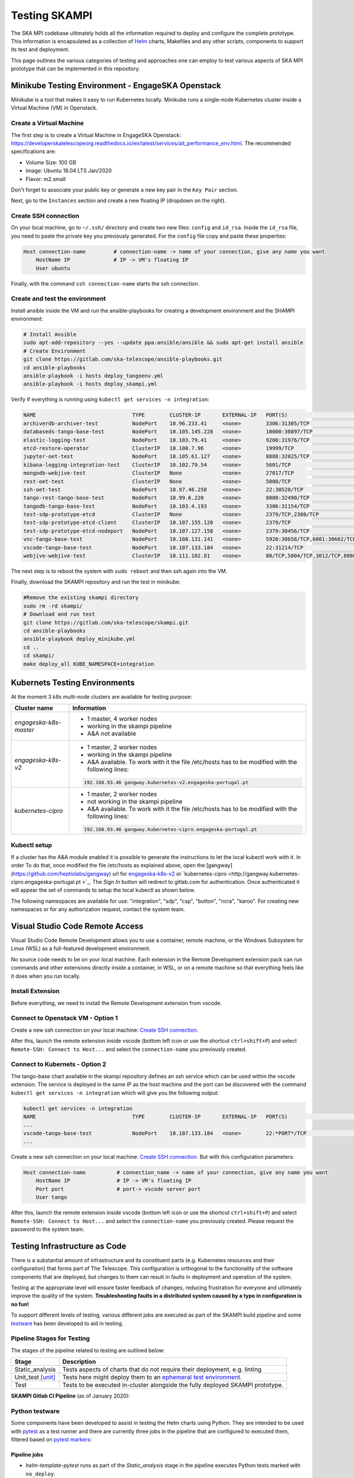 Testing SKAMPI 
==============
The SKA MPI codebase ultimately holds all the information required to deploy and configure the complete prototype.
This information is encapsulated as a collection of `Helm <https://helm.sh/>`_ charts, Makefiles and any other
scripts, components to support its test and deployment.

This page outlines the various categories of testing and approaches one can employ to test various aspects of SKA MPI prototype that can
be implemented in this repository.

Minikube Testing Environment - EngageSKA Openstack
--------------------------------------------------

Minikube is a tool that makes it easy to run Kubernetes locally. Minikube runs a single-node Kubernetes cluster 
inside a Virtual Machine (VM) in Openstack.

Create a Virtual Machine
^^^^^^^^^^^^^^^^^^^^^^^^

The first step is to create a Virtual Machine in EngageSKA Openstack: 
https://developerskatelescopeorg.readthedocs.io/en/latest/services/ait_performance_env.html. 
The recommended specifications are:

- Volume Size: 100 GB
- Image: Ubuntu 18.04 LTS Jan/2020
- Flavor: m2.small

Don't forget to associate your public key or generate a new key pair in the ``Key Pair`` section.

Next, go to the ``Instances`` section and create a new floating IP (dropdown on the right).  


Create SSH connection
^^^^^^^^^^^^^^^^^^^^^^

On your local machine, go to ``~/.ssh/`` directory
and create two new files: ``config`` and ``id_rsa``.
Inside the ``id_rsa`` file, you need to paste the private key you previously generated. For the
``config`` file copy and paste these properties:

.. code-block:: bash

    Host connection-name         # connection-name -> name of your connection, give any name you want
        HostName IP              # IP -> VM's floating IP 
        User ubuntu

Finally, with the command ``ssh connection-name`` starts the ssh connection.

Create and test the environment
^^^^^^^^^^^^^^^^^^^^^^^^^^^^^^^

Install ansible inside the VM and run the ansible-playbooks for creating 
a development environment and the SHAMPI environment:

.. code-block:: bash

    # Install Ansible
    sudo apt-add-repository --yes --update ppa:ansible/ansible && sudo apt-get install ansible
    # Create Environment
    git clone https://gitlab.com/ska-telescope/ansible-playbooks.git
    cd ansible-playbooks
    ansible-playbook -i hosts deploy_tangoenv.yml
    ansible-playbook -i hosts deploy_skampi.yml

Verify if everything is running using ``kubectl get services -n integration``:

.. code-block:: bash

    NAME                               TYPE        CLUSTER-IP       EXTERNAL-IP   PORT(S)                             AGE
    archiverdb-archiver-test           NodePort    10.96.233.41     <none>        3306:31305/TCP                      5m27s
    databaseds-tango-base-test         NodePort    10.105.145.228   <none>        10000:30897/TCP                     5m24s
    elastic-logging-test               NodePort    10.103.79.41     <none>        9200:31976/TCP                      5m26s
    etcd-restore-operator              ClusterIP   10.100.7.96      <none>        19999/TCP                           5m28s
    jupyter-oet-test                   NodePort    10.105.61.127    <none>        8888:32025/TCP                      5m26s
    kibana-logging-integration-test    ClusterIP   10.102.79.54     <none>        5601/TCP                            5m26s
    mongodb-webjive-test               ClusterIP   None             <none>        27017/TCP                           5m23s
    rest-oet-test                      ClusterIP   None             <none>        5000/TCP                            5m25s
    ssh-oet-test                       NodePort    10.97.46.250     <none>        22:30520/TCP                        5m25s
    tango-rest-tango-base-test         NodePort    10.99.6.220      <none>        8080:32490/TCP                      5m24s
    tangodb-tango-base-test            NodePort    10.103.4.193     <none>        3306:31154/TCP                      5m24s
    test-sdp-prototype-etcd            ClusterIP   None             <none>        2379/TCP,2380/TCP                   3m18s
    test-sdp-prototype-etcd-client     ClusterIP   10.107.155.120   <none>        2379/TCP                            3m18s
    test-sdp-prototype-etcd-nodeport   NodePort    10.107.127.158   <none>        2379:30456/TCP                      5m25s
    vnc-tango-base-test                NodePort    10.108.131.141   <none>        5920:30658/TCP,6081:30662/TCP       5m24s
    vscode-tango-base-test             NodePort    10.107.133.184   <none>        22:31214/TCP                        5m24s
    webjive-webjive-test               ClusterIP   10.111.102.81    <none>        80/TCP,5004/TCP,3012/TCP,8080/TCP   5m23s

The next step is to reboot the system with ``sudo reboot`` and then ssh again into the VM.

Finally, download the SKAMPI repository and run the test in minikube:

.. code-block:: bash

    #Remove the existing skampi directory
    sudo rm -rd skampi/
    # Download and run test
    git clone https://gitlab.com/ska-telescope/skampi.git
    cd ansible-playbooks
    ansible-playbook deploy_minikube.yml 
    cd .. 
    cd skampi/
    make deploy_all KUBE_NAMESPACE=integration


Kubernets Testing Environments
------------------------------
At the moment 3 k8s multi-node clusters are available for testing purpose: 

+--------------------------+-----------------------------------------------------------------------------------------------------------+
| Cluster name             | Information                                                                                               |
+==========================+===========================================================================================================+
| *engageska-k8s-master*   | - 1 master, 4 worker nodes                                                                                |
|                          | - working in the skampi pipeline                                                                          |
|                          | - A&A not available                                                                                       |
+--------------------------+-----------------------------------------------------------------------------------------------------------+
| *engageska-k8s-v2*       | - 1 master, 2 worker nodes                                                                                |
|                          | - working in the skampi pipeline                                                                          |
|                          | - A&A available. To work with it the file /etc/hosts has to be modified with the following lines:         |
|                          | .. code-block:: bash                                                                                      |
|                          |                                                                                                           |
|                          |      192.168.93.46	gangway.kubernetes-v2.engageska-portugal.pt                                            |
|                          |                                                                                                           |
+--------------------------+-----------------------------------------------------------------------------------------------------------+
| *kubernetes-cipro*       | - 1 master, 2 worker nodes                                                                                |
|                          | - not working in the skampi pipeline                                                                      |
|                          | - A&A available. To work with it the file /etc/hosts has to be modified with the following lines:         |
|                          | .. code-block:: bash                                                                                      |
|                          |                                                                                                           |
|                          |      192.168.93.46	gangway.kubernetes-cipro.engageska-portugal.pt                                         |
|                          |                                                                                                           |
+--------------------------+-----------------------------------------------------------------------------------------------------------+

Kubectl setup
^^^^^^^^^^^^^

If a cluster has the A&A module enabled it is possible to generate the instructions to let the local kubectl work with it. In order To do that, once modified the file /etc/hosts as explained above, open the [gangway](https://github.com/heptiolabs/gangway) url for `engageska-k8s-v2 <http://gangway.kubernetes-v2.engageska-portugal.pt>`_ or `kubernetes-cipro <http://gangway.kubernetes-cipro.engageska-portugal.pt >`_.
The *Sign In* button will redirect to gitlab.com for authentication. Once authenticated it will appear the set of commands to setup the local kubectl as shown below. 

.. image:: _static/img/signin.png
    :alt: Gangway Sign In

.. image:: _static/img/kubectl.png
    :alt: Kubectl setup

The following namespaces are available for use: "integration", "sdp", "csp", "button", "ncra", "karoo". For creating new namespaces or for any authorization request, contact the system team.

Visual Studio Code Remote Access
--------------------------------

Visual Studio Code Remote Development allows you to use a container, remote machine, or the Windows Subsystem for Linux (WSL) as a 
full-featured development environment.

No source code needs to be on your local machine. Each extension in the Remote Development extension pack can run commands 
and other extensions directly inside a container, in WSL, or on a remote machine so that everything feels like it does when you run locally.

.. image:: _static/img/architecture.png 
    :alt: SKAMPI Gitlab CI pipeline

Install Extension
^^^^^^^^^^^^^^^^^
Before everything, we need to install the Remote Development extension from vscode.


.. image:: _static/img/vscode-installExtension.png
    :alt: SKAMPI Gitlab CI pipeline


Connect to Openstack VM - Option 1
^^^^^^^^^^^^^^^^^^^^^^^^^^^^^^^^^^^^^^^^^^^^^^^
Create a new ssh connection on your local machine: `Create SSH connection`_.

After this, launch the remote extension inside vscode (bottom left icon or use the shortcut ``ctrl+shift+P``) 
and select ``Remote-SSH: Connect to Host...`` and select the ``connection-name`` you previously created.

Connect to Kubernets - Option 2
^^^^^^^^^^^^^^^^^^^^^^^^^^^^^^^

The tango-base chart available in the skampi repository defines an ssh service which can be used within the vscode extension. The service is deployed in the same IP as the host machine and the port can be discovered with the command ``kubectl get services -n integration`` which will give you the following output:

.. code-block:: bash

    kubectl get services -n integration
    NAME                               TYPE        CLUSTER-IP       EXTERNAL-IP   PORT(S)                             AGE
    ...
    vscode-tango-base-test             NodePort    10.107.133.184   <none>        22:*PORT*/TCP                        5m24s
    ...

Create a new ssh connection on your local machine: `Create SSH connection`_.
But with this configuration parameters:

.. code-block:: bash

    Host connection-name          # connection_name -> name of your connection, give any name you want
        HostName IP               # IP -> VM's floating IP 
        Port port                 # port-> vscode server port
        User tango


After this, launch the remote extension inside vscode (bottom left icon or use the shortcut ``ctrl+shift+P``) 
and select ``Remote-SSH: Connect to Host...`` and select the ``connection-name`` you previously created.
Please request the password to the system team. 

Testing Infrastructure as Code
------------------------------
There is a substantial amount of infrastructure and its constituent parts (e.g. Kubernetes resources and their
configuration) that forms part of The Telescope. This configuration is orthogonal to the functionality of the
software components that are deployed, but changes to them can result in faults in deployment and operation of 
the system.

Testing at the appropriate level will ensure faster feedback of changes, reducing frustration for everyone and
ultimately improve the quality of the system. **Troubleshooting faults in a distributed system caused by
a typo in configuration is no fun!**

To support different levels of testing, various different jobs are executed as part of the SKAMPI build pipeline and
some `testware <https://en.wikipedia.org/wiki/Testware>`_ has been developed to aid in testing.


Pipeline Stages for Testing
^^^^^^^^^^^^^^^^^^^^^^^^^^^

The stages of the pipeline related to testing are outlined below:

+-------------------+------------------------------------------------------------------------------------------------------------------+
|       Stage       |                                                   Description                                                    |
+===================+==================================================================================================================+
| Static_analysis   | Tests aspects of charts that do not require their deployment, e.g. linting                                       |
+-------------------+------------------------------------------------------------------------------------------------------------------+
| Unit_test [unit]_ | Tests here might deploy them to an                                                                               |
|                   | `ephemeral test environment <https://pipelinedriven.org/article/ephemeral-environment-why-what-how-and-where>`_. |
+-------------------+------------------------------------------------------------------------------------------------------------------+
| Test              | Tests to be executed in-cluster alongside the fully deployed SKAMPI prototype.                                   |
+-------------------+------------------------------------------------------------------------------------------------------------------+

**SKAMPI Gitlab CI Pipeline** (as of January 2020):

.. image:: _static/img/ci_pipeline.png 
    :alt: SKAMPI Gitlab CI pipeline

Python testware
^^^^^^^^^^^^^^^
Some components have been developed to assist in testing the Helm charts using Python. They are intended to be 
used with `pytest <http://pytest.org/>`_ as a test runner and there are currently three jobs in the pipeline that 
are configured to executed them, filtered based on `pytest markers <https://docs.pytest.org/en/latest/example/markers.html>`_: 

Pipeline jobs
"""""""""""""
- *helm-template-pytest* runs as part of the *Static_analysis* stage in the pipeline executes Python tests marked 
  with ``no_deploy``.

- *chart-pytest* runs as part of the *Unit_test* stage and will execute tests marked with the ``chart_deploy`` 
  marker [unit]_.

- *chart-pytest-quarantine* also runs during the *Unit_test* stage and executes tests marked with ``quarantine`` 
  but do not fail the build if they do.

Pytest configuration
""""""""""""""""""""
As per convention, Pytest is will collect all tests placed in the ``/tests/`` directory. The following markers are
currently defined (see */pytest.ini* for more details):

``no_deploy``
    Indicates tests that will not require any resources to be deployed into a cluster. Generally, tests that
    parse and transform the source chart templates.

``chart_deploy``
    Indicates tests that requires resources to be deployed into cluster such as the Helm chart under test and
    any other collaborating testware.

``quarantine``
    Indicates tests that should be executed but not necessarily break the build. Should be used sparingly. 

The following custom command-line flags can be passed to Pytest:

``--test-namespace <namespace>``
    Specify the namespace to use in the test session. Defaults to ``ci``.

``--use-tiller-plugin``
    Indicates that all commands to Helm should be prefixed with ``helm tiller run --``. Required when using the 
    `helm-tiller plugin <https://github.com/rimusz/helm-tiller>`_.

Test lifecycle
""""""""""""""
The lifecycle (setup, execute, teardown) of tests are managed by pytest fixtures, defined in `/tests/conftest.py`.
The ``infratest_context`` fixture in particular will determine if tests that involve deployments are included in the
pytest run, i.e. the ``chart_deploy`` marker is included. It will then:

1. invoke **kubectl** to create a namespace for the test resources(pods, services, etc.) to be deployed into 
2. ensure this namespace is deleted after the test run

**Note**: the default namespace is ``ci``, but can be overriden by specifying the custom pytest option,
``--test-namespace``. When running inside the pipeline, this flag is set to ``ci-$CI_JOB_ID`` so each job will use
its own namespace and resources, ensuring test isolation.


Test support
""""""""""""

A collection of useful components and functions to assist in testing can be found in the ``tests.testsupport`` module
(*/tests/testsupport/*):

``testsupport.util``
    Functions that may be useful in testing such as `wait_until` which allows polling, retries and timeouts.

``testsupport.helm.HelmChart``
    Represents a Helm chart that is the collection of YAML template files and *not necessarily a set of deployed 
    Kubernetes resources*. Primarily used to assist in testing the policies in YAML specifications, i.e. ``no_deploy`` 
    tests.

``testsupport.helm.ChartDeployment``
    Represents a deployed Helm chart and offers access to its resources in-cluster their metadata (by querying the
    Kubernetes API server).

``testsupport.helm.HelmTestAdaptor``
    A rudimentary adaptor class to manage the interaction with the Helm CLI.

``testsupport.extras.EchoServer``
    Represents a pod that can be deployed alongside the chart under test, containing a basic Python HTTP server that
    can receive commands. Currently it only supports echoing any HTTP POST sent to the `/echo` path. A handle to this
    is provided by the `print_to_stdout` method.

Charts are deployed via Helm and the `HelmTestAdaptor`. It's available as a Pytest fixture or you can import it from
the ``tests.testsupport.helm`` module.

The ``ChartDeployment`` class is an abstraction to represent a deployed chart and offers access to its resources
in-cluster (by querying the Kubernetes API) and metadata (such as ``release_name``).

In fact, **instantiating a ChartDeployment in code will deploy the specified chart**. A useful pattern is to create
Pytest fixture that represents the chart to be deployed and yields a ``ChartDeployment`` object. It can also call
``.delete()`` to ensure the chart is deleted and Pytest fixture scope can be used to limit a chart's lifespan. For an
example of this see the ``tango_base_release`` fixture in */tests/tango_base_chart_test.py*.

The diagram below illustrates the relationship between the Python classes in test code, CLI tools and the cluster.

.. image:: _static/img/infra_testware.png 
    :alt: Testware architecture and conceptual view

Running locally
"""""""""""""""
Requirements:

- A Kubernetes cluster (minikube).
- **kubectl** authorized to create namespaces and deploy resources to the cluster.
- **helm v2.16.1** 
- `helm-tiller plugin <https://github.com/rimusz/helm-tiller>`_ (optional).
- **Python 3.7+**

1. Install Python dependencies: ``pip install -r test-requirements.txt``
2. Execute only the ``no_deploy`` tests: ``pytest -m "no_deploy and not quarantine"``
3. Execute only the ``chart_deploy`` tests: ``pytest -m "chart_deploy and not quarantine"``
4. Execute the quarantined tests: ``pytest -m quarantine``

You should use the ``--use-tiller-plugin`` flag if you're using the **helm-tiller** plugin instead of an in-cluster
tiller. See following `article <https://rimusz.net/tillerless-helm>`_ for details. This is recommended until we
completely migrate to Helm 3 and remove Helm 2 in our codebase.

PyCharm integration
"""""""""""""""""""
PyCharm as an IDE can be used to run and debug the tests, just be sure to edit the Run/Debug configuration so that it
has the appropriate "Additional Arguments" and "Working Directory" (SKAMPI root directory and not */tests*).

.. image:: _static/img/pycharm_pytest_config_1.png 
    :alt: PyCharm config for running chart_deploy tests

.. image:: _static/img/pycharm_pytest_config_2.png 
    :alt: PyCharm config for running specific chart_deploy test


Third-party libraries
"""""""""""""""""""""
The following third-party libraries are included in the `test-requirements.txt` and used by the tests and various
supporting testware components:

- `python kubernetes client <https://github.com/kubernetes-client/python>`_ is the official kubernetes API client for
  Python. It's provided as a pytest fixture, ``k8s_api`` and also used by ``ChartDeployment`` to obtain a list of deployed
  pods(see get_pods method).

- `testinfra <https://testinfra.readthedocs.io/en/latest/index.html>`_ is a library that allows connecting to pods
  and asserting on the state of various things inside them such as open ports, directory structure, user accounts, etc.

- `elasticsearch-py <https://elasticsearch-py.readthedocs.io/en/master>`_ is the official, low-level Python client for 
  ElasticSearch.

- `requests <http://python-requests.org/>`_ is the popular HTTP client library.


.. [unit] A unit in this context is a Helm chart that can be deployed and tested.
